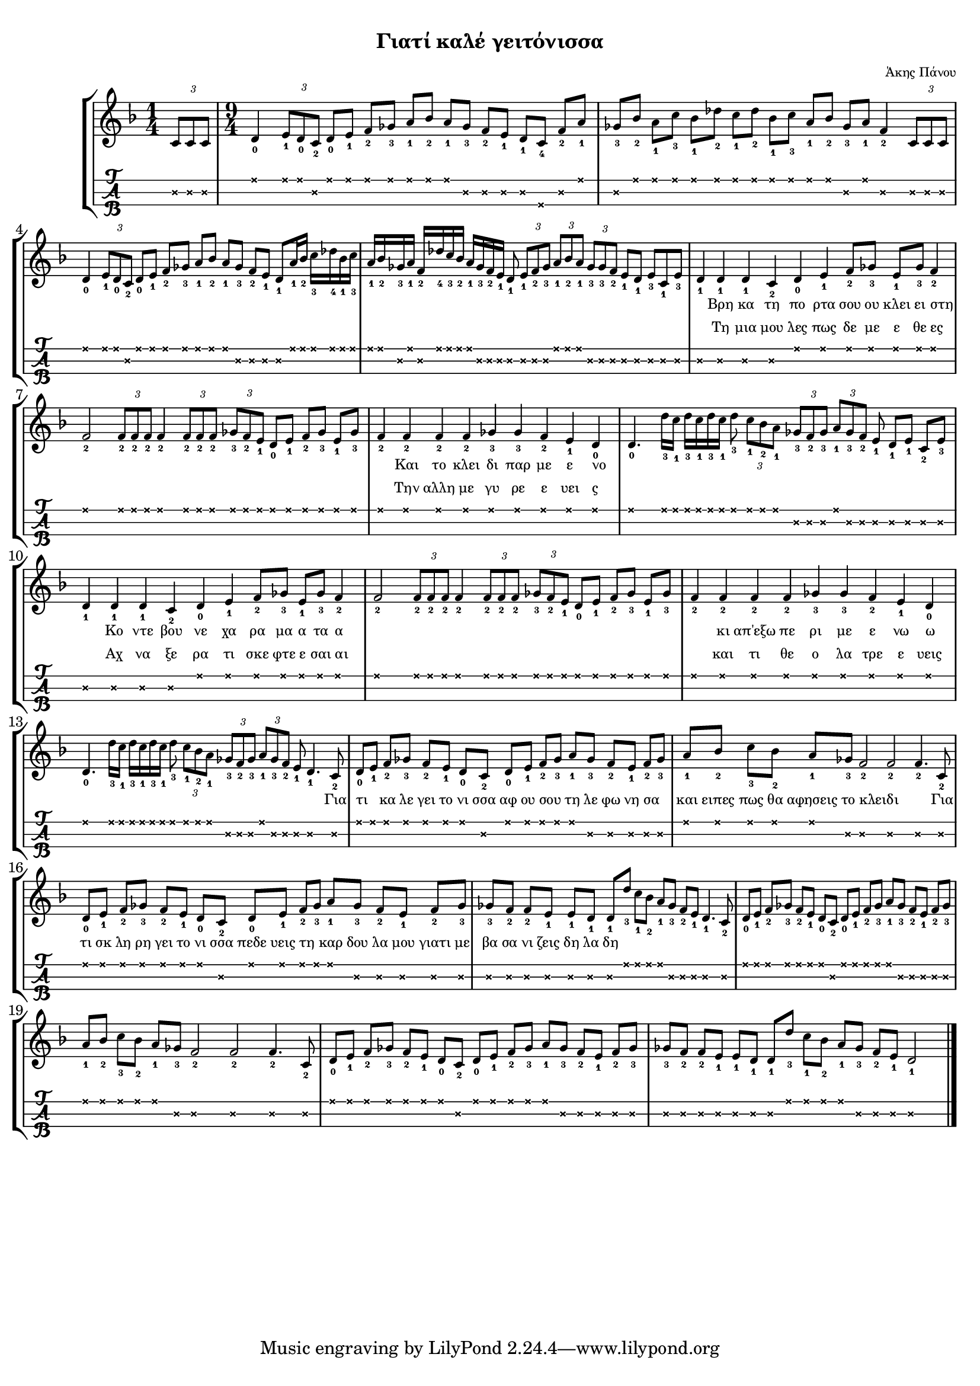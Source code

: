 
\version "2.18.2"

%% additional definitions required by the score:
\language "catalan"

\paper {
  #(set-paper-size "a4")
  top-margin = 5
  left-margin = 5
  right-margin = 5
  system-system-spacing = #'((minimum-distance . 5) (padding . 1))
  %annotate-spacing = ##t
}

\header {
  title = \markup { \fontsize #-3 "Γιατί καλέ γειτόνισσα"}
  composer = \markup { \fontsize #-3 "Άκης Πάνου"}
}
  
global = {  
  \key re \minor
  \set Staff.midiInstrument = #"acoustic guitar (steel)"
}

intro_tuplet = \relative do' {
  \time 1/4   
  \tuplet 3/2 {<do\2>8[ <do\2> <do\2>]}
}

intro = \relative do' {  
  <re\1-0>4 \tuplet 3/2 {<mi\1-1>8[ <re\1-0> <do\2-2>]}
  <re\1-0>8[ <mi\1-1>] <fa\1-2>8[ <solb\1-3>] <la\1-1>8[ <sib\1-2>]
  <la\1-1>8[ <solb\2-3>] <fa\2-2>8[ <mi\2-1>] <re\2-1>8[ <do\3-4>] <fa\2-2>8[ <la\1-1>]
  
  <solb\2-3>8[ <sib\1-2>] <la\1-1>8[ <do\1-3>] <sib\1-1>8[ <reb\1-2>] 
  <do\1-1>8[ <reb\1-2>] <sib\1-1>8[ <do\1-3>] <la\1-1>8[ <sib\1-2>]
  <solb\2-3>8[ <la\1-1>] <fa\2-2>4 \tuplet 3/2 {<do\2>8[ <do\2> <do\2>]}

  <re\1-0>4 \tuplet 3/2 {<mi\1-1>8[ <re\1-0> <do\2-2>]}
  <re\1-0>8[ <mi\1-1>] <fa\1-2>8[ <solb\1-3>] <la\1-1>8[ <sib\1-2>]
  <la\1-1>8[ <solb\2-3>] <fa\2-2>8[ <mi\2-1>] <re\2-1>8[ <la'\1-1>16 <sib\1-2>]
  <do\1-3>16[ <reb\1-4> <sib\1-1> <do\1-3>]
  
  <la\1-1>16[ <sib\1-2> <solb\2-3> <la\1-1>] <fa\2-2>16[ <reb'\1-4> <do\1-3> <sib\1-2>]
  <la\1-1>16[ <solb\2-3> <fa\2-2> <mi\2-1>] <re\2-1>8 
  \tuplet 3/2 {<mi\2-1>8[ <fa\2-2> <solb\2-3>]}
  \tuplet 3/2 {<la\1-1>8[ <sib\1-2> <la\1-1>]}
  \tuplet 3/2 {<solb\2-3>8[ <solb\2-3> <fa\2-2>]}
  <mi\2-1>8[ <re\2-1>] <mi\2-3>8[ <do\2-1> <mi\2-3>]
}

canto = \relative do' {
  \repeat unfold 2 { 
    
    <re\2-1>4 <re\2-1> <re\2-1> 
    <do\2-2> <re\1-0> <mi\1-1> <fa\1-2>8[ <solb\1-3>]  
    <mi\1-1>8[ <solb\1-3>] <fa\1-2>4 
    
    <fa\1-2>2 \tuplet 3/2 {<fa\1-2>8[ <fa\1-2> <fa\1-2>]} <fa\1-2>4
    \tuplet 3/2 {<fa\1-2>8[ <fa\1-2> <fa\1-2>]} 
    \tuplet 3/2 {<solb\1-3>8[ <fa\1-2> <mi\1-1>]}
    <re\1-0>8[ <mi\1-1>] <fa\1-2>8[ <solb\1-3>] <mi\1-1>8[ <solb\1-3>]  
    
    \repeat unfold 4{<fa\1-2>4} 
    \repeat unfold 2{<solb\1-3>} 
    <fa\1-2> <mi\1-1> <re\1-0>   
  }
  \alternative {
    {
      <re\1-0>4. <re'\1-3>16[ <do\1-1>] <re\1-3>16[ <do\1-1> <re\1-3> <do\1-1>] <re\1-3>8
      \tuplet 3/2 {<do\1-1>8[ <sib\1-2> <la\1-1>]} 
      \tuplet 3/2 {<solb\2-3>8[ <fa\2-2> <solb\2-3>]} 
      \tuplet 3/2 {<la\1-1>8[ <solb\2-3> <fa\2-2>]} <mi\2-1>8
      <re\2-1>8[ <mi\2-1>] <do\2-2>8[ <mi\2-3>]
    }
    {
      <re\1-0>4. <re'\1-3>16[ <do\1-1>] <re\1-3>16[ <do\1-1> <re\1-3> <do\1-1>] <re\1-3>8
      \tuplet 3/2 {<do\1-1>8[ <sib\1-2> <la\1-1>]} 
      \tuplet 3/2 {<solb\2-3>8[ <fa\2-2> <solb\2-3>]} 
      \tuplet 3/2 {<la\1-1>8[ <solb\2-3> <fa\2-2>]} <mi\2-1>8
      <re\2-1>4. <do\2-2>8
    }
  }
  
  \repeat unfold 4 {
    <re\1-0>8[ <mi\1-1>] <fa\1-2>8[ <solb\1-3>] <fa\1-2>8[ <mi\1-1>]
    <re\1-0>8[ <do\2-2>] <re\1-0>8[ <mi\1-1>] <fa\1-2>8[ <solb\1-3>]
    <la\1-1>8[ <solb\2-3>] <fa\2-2>8[ <mi\2-1>] <fa\2-2>8[ <solb\2-3>]
  }
  \alternative {
    {
        <la\1-1>8[ <sib\1-2>] <do\1-3>8[ <sib\1-2>] <la\1-1>8[ <solb\2-3>]
        <fa\2-2>2 <fa\2-2> <fa\2-2>4. <do\2-2>8
    }
    {
        <solb'\2-3>8[ <fa\2-2>] <fa\2-2>8[ <mi\2-1>] <mi\2-1>8[ <re\2-1>]
        <re\2-1>8[ <re'\1-3>] <do\1-1>8[ <sib\1-2>] <la\1-1>8[ <solb\2-3>]
        <fa\2-2>8[ <mi\2-1>] <re\2-1>4. <do\2-2>8
    }
    {
        <la'\1-1>8[ <sib\1-2>] <do\1-3>8[ <sib\1-2>] <la\1-1>8[ <solb\2-3>]
        <fa\2-2>2 <fa\2-2> <fa\2-2>4. <do\2-2>8
    }
    {        
        <solb'\2-3>8[ <fa\2-2>] <fa\2-2>8[ <mi\2-1>] <mi\2-1>8[ <re\2-1>]
        <re\2-1>8[ <re'\1-3>] <do\1-1>8[ <sib\1-2>] <la\1-1>8[ <solb\2-3>]
        <fa\2-2>8[ <mi\2-1>] <re\2-1>2
    }
  }  
}

music_simple =  \relative do' {
  \global  
  \time 1/4
  \intro_tuplet
  \time 9/4
  \intro
  \canto
  \bar "|."
}

kouple_a = \lyricmode {
  _ Βρη κα τη πο ρτα σου ου κλει ει στη
  _ _ _ _ _ _ _ _ _ _ _ _ _ _ _ _ _
  _ Και το κλει δι παρ με ε νο 
  _ _ _ _ _ _ _ _ _ _ _ _ _ _ _ _ _ _ _ _ _ _
  _ Κο ντε βου νε χα ρα μα α τα α 
  _ _ _ _ _ _ _ _ _ _ _ _ _ _ _ _ _ 
  _ κι απ'εξω πε ρι με ε νω ω
}

kouple_b = \lyricmode {
  _ Τη μια μου λες πως δε με ε θε ες
  _ _ _ _ _ _ _ _ _ _ _ _ _ _ _ _ _
  _ Την αλλη με γυ ρε ε υει ς 
  _ _ _ _ _ _ _ _ _ _ _ _ _ _ _ _ _ _ _ _ _ _
  _ Αχ να ξε ρα τι σκε φτε ε σαι αι 
  _ _ _ _ _ _ _ _ _ _ _ _ _ _ _ _ _ 
  _ και τι θε ο λα τρε ε υεις
}

refren = \lyricmode {  
  _ _ _ _ _ _ _ _ _ _ _ _ _ _ _ _ _ _ _
  
  Για τι _ κα λε γει το νι σσα αφ ου σου _ τη λε φω νη σα 
  _ και ειπες πως θα αφησεις το κλειδι _ _
  Για τι σκ λη ρη γει το νι σσα πεδε υεις τη _ καρ δου λα μου γιατι με βα σα νι ζεις δη λα δη
  
}

\score {
  \new StaffGroup <<
    \new Staff {     
      \global
      \new Voice = "intro" {
        \time 1/4 \intro_tuplet \time 9/4 \intro
      }
      \new Voice = "logia" {
        \canto
      }
      \bar "|."  
    }
    \new Lyrics \lyricsto "logia" {      
       \kouple_a
       \refren
    }
    \new Lyrics \lyricsto "logia" {             
       \kouple_b
    }
    \new TabStaff {      
      \set Staff.stringTunings = \stringTuning <re la re'>
      \override TabNoteHead.style = #'cross
      \hideSplitTiedTabNotes
      \music_simple
    }    
    
  >>  
  \layout {
    \omit Voice.StringNumber
    \set fingeringOrientations = #'(down)
    \set fontSize = #-3
    
  }

}

\score {  
  \unfoldRepeats {    
    r1 \music_simple
  }
  \midi {
    \tempo 4 = 60
  }
}

